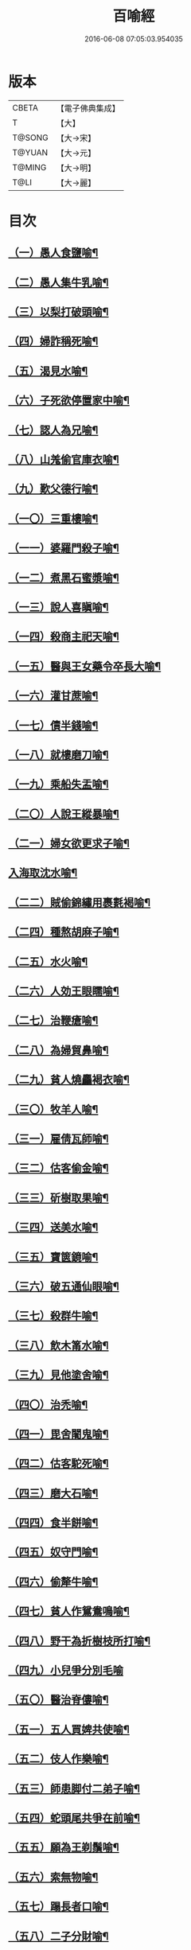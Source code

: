 #+TITLE: 百喻經 
#+DATE: 2016-06-08 07:05:03.954035

* 版本
 |     CBETA|【電子佛典集成】|
 |         T|【大】     |
 |    T@SONG|【大→宋】   |
 |    T@YUAN|【大→元】   |
 |    T@MING|【大→明】   |
 |      T@LI|【大→麗】   |

* 目次
** [[file:KR6b0066_001.txt::001-0543a16][（一）愚人食鹽喻¶]]
** [[file:KR6b0066_001.txt::001-0543a25][（二）愚人集牛乳喻¶]]
** [[file:KR6b0066_001.txt::001-0543b9][（三）以梨打破頭喻¶]]
** [[file:KR6b0066_001.txt::001-0543b21][（四）婦詐稱死喻¶]]
** [[file:KR6b0066_001.txt::001-0543c6][（五）渴見水喻¶]]
** [[file:KR6b0066_001.txt::001-0543c16][（六）子死欲停置家中喻¶]]
** [[file:KR6b0066_001.txt::001-0544a3][（七）認人為兄喻¶]]
** [[file:KR6b0066_001.txt::001-0544a17][（八）山羗偷官庫衣喻¶]]
** [[file:KR6b0066_001.txt::001-0544b2][（九）歎父德行喻¶]]
** [[file:KR6b0066_001.txt::001-0544b12][（一〇）三重樓喻¶]]
** [[file:KR6b0066_001.txt::001-0544c3][（一一）婆羅門殺子喻¶]]
** [[file:KR6b0066_001.txt::001-0544c18][（一二）煮黑石蜜漿喻¶]]
** [[file:KR6b0066_001.txt::001-0544c28][（一三）說人喜瞋喻¶]]
** [[file:KR6b0066_001.txt::001-0545a12][（一四）殺商主祀天喻¶]]
** [[file:KR6b0066_001.txt::001-0545a24][（一五）醫與王女藥令卒長大喻¶]]
** [[file:KR6b0066_001.txt::001-0545b9][（一六）灌甘蔗喻¶]]
** [[file:KR6b0066_001.txt::001-0545b18][（一七）債半錢喻¶]]
** [[file:KR6b0066_001.txt::001-0545b26][（一八）就樓磨刀喻¶]]
** [[file:KR6b0066_001.txt::001-0545c7][（一九）乘船失盂喻¶]]
** [[file:KR6b0066_001.txt::001-0545c21][（二〇）人說王縱暴喻¶]]
** [[file:KR6b0066_001.txt::001-0546a6][（二一）婦女欲更求子喻¶]]
** [[file:KR6b0066_002.txt::002-0546b25][入海取沈水喻¶]]
** [[file:KR6b0066_002.txt::002-0546c7][（二二）賊偷錦繡用裹氀褐喻¶]]
** [[file:KR6b0066_002.txt::002-0546c13][（二四）種熬胡麻子喻¶]]
** [[file:KR6b0066_002.txt::002-0546c21][（二五）水火喻¶]]
** [[file:KR6b0066_002.txt::002-0546c29][（二六）人効王眼𥌎喻¶]]
** [[file:KR6b0066_002.txt::002-0547a14][（二七）治鞭瘡喻¶]]
** [[file:KR6b0066_002.txt::002-0547a24][（二八）為婦貿鼻喻¶]]
** [[file:KR6b0066_002.txt::002-0547b8][（二九）貧人燒麤褐衣喻¶]]
** [[file:KR6b0066_002.txt::002-0547b24][（三〇）牧羊人喻¶]]
** [[file:KR6b0066_002.txt::002-0547c11][（三一）雇倩瓦師喻¶]]
** [[file:KR6b0066_002.txt::002-0547c29][（三二）估客偷金喻¶]]
** [[file:KR6b0066_002.txt::002-0548a8][（三三）斫樹取果喻¶]]
** [[file:KR6b0066_002.txt::002-0548a19][（三四）送美水喻¶]]
** [[file:KR6b0066_002.txt::002-0548b5][（三五）寶篋鏡喻¶]]
** [[file:KR6b0066_002.txt::002-0548b19][（三六）破五通仙眼喻¶]]
** [[file:KR6b0066_002.txt::002-0548c3][（三七）殺群牛喻¶]]
** [[file:KR6b0066_002.txt::002-0548c13][（三八）飲木筩水喻¶]]
** [[file:KR6b0066_002.txt::002-0548c28][（三九）見他塗舍喻¶]]
** [[file:KR6b0066_002.txt::002-0549a12][（四〇）治禿喻¶]]
** [[file:KR6b0066_002.txt::002-0549a28][（四一）毘舍闍鬼喻¶]]
** [[file:KR6b0066_003.txt::003-0549c6][（四二）估客駝死喻¶]]
** [[file:KR6b0066_003.txt::003-0549c19][（四三）磨大石喻¶]]
** [[file:KR6b0066_003.txt::003-0549c26][（四四）食半餅喻¶]]
** [[file:KR6b0066_003.txt::003-0550a9][（四五）奴守門喻¶]]
** [[file:KR6b0066_003.txt::003-0550a24][（四六）偷犛牛喻¶]]
** [[file:KR6b0066_003.txt::003-0550b8][（四七）貧人作鴛鴦鳴喻¶]]
** [[file:KR6b0066_003.txt::003-0550b22][（四八）野干為折樹枝所打喻¶]]
** [[file:KR6b0066_003.txt::003-0550b29][（四九）小兒爭分別毛喻]]
** [[file:KR6b0066_003.txt::003-0550c12][（五〇）醫治脊僂喻¶]]
** [[file:KR6b0066_003.txt::003-0550c18][（五一）五人買婢共使喻¶]]
** [[file:KR6b0066_003.txt::003-0550c25][（五二）伎人作樂喻¶]]
** [[file:KR6b0066_003.txt::003-0551a2][（五三）師患脚付二弟子喻¶]]
** [[file:KR6b0066_003.txt::003-0551a10][（五四）蛇頭尾共爭在前喻¶]]
** [[file:KR6b0066_003.txt::003-0551a17][（五五）願為王剃鬚喻¶]]
** [[file:KR6b0066_003.txt::003-0551a29][（五六）索無物喻¶]]
** [[file:KR6b0066_003.txt::003-0551b12][（五七）蹋長者口喻¶]]
** [[file:KR6b0066_003.txt::003-0551b24][（五八）二子分財喻¶]]
** [[file:KR6b0066_003.txt::003-0551c15][（五九）觀作瓶喻¶]]
** [[file:KR6b0066_003.txt::003-0551c29][（六〇）見水底金影喻¶]]
** [[file:KR6b0066_003.txt::003-0552a14][（六一）梵天弟子造物因喻¶]]
** [[file:KR6b0066_003.txt::003-0552a27][（六二）病人食雉肉喻¶]]
** [[file:KR6b0066_003.txt::003-0552b14][（六三）伎人著戲羅剎服共相驚怖喻¶]]
** [[file:KR6b0066_003.txt::003-0552c2][（六四）人謂故屋中有惡鬼喻¶]]
** [[file:KR6b0066_003.txt::003-0552c14][（六五）五百歡喜丸喻¶]]
** [[file:KR6b0066_004.txt::004-0553b26][（六六）口誦乘船法而不解用喻¶]]
** [[file:KR6b0066_004.txt::004-0553c12][（六七）夫婦食餅共為要喻¶]]
** [[file:KR6b0066_004.txt::004-0553c27][（六八）共相怨害喻¶]]
** [[file:KR6b0066_004.txt::004-0554a9][（六九）効其祖先急速食喻¶]]
** [[file:KR6b0066_004.txt::004-0554a21][（七〇）嘗菴婆羅果喻¶]]
** [[file:KR6b0066_004.txt::004-0554b6][（七一）為二婦故喪其兩目喻¶]]
** [[file:KR6b0066_004.txt::004-0554b14][（七二）唵米決口喻¶]]
** [[file:KR6b0066_004.txt::004-0554b26][（七三）詐言馬死喻¶]]
** [[file:KR6b0066_004.txt::004-0554c8][（七四）出家凡夫貪利養喻¶]]
** [[file:KR6b0066_004.txt::004-0554c18][（七五）駝甕俱失喻¶]]
** [[file:KR6b0066_004.txt::004-0554c29][（七六）田夫思王女喻¶]]
** [[file:KR6b0066_004.txt::004-0555a15][（七七）捋驢乳喻¶]]
** [[file:KR6b0066_004.txt::004-0555a26][（七八）與兒期早行喻¶]]
** [[file:KR6b0066_004.txt::004-0555b9][（七九）為王負机喻¶]]
** [[file:KR6b0066_004.txt::004-0555b20][（八〇）倒灌喻¶]]
** [[file:KR6b0066_004.txt::004-0555c4][（八一）為羆所嚙喻¶]]
** [[file:KR6b0066_004.txt::004-0555c14][（八二）以種田喻¶]]
** [[file:KR6b0066_004.txt::004-0555c27][（八三）獼猴喻¶]]
** [[file:KR6b0066_004.txt::004-0556a4][（八四）月蝕打狗喻¶]]
** [[file:KR6b0066_004.txt::004-0556a9][（八五）婦女患眼痛喻¶]]
** [[file:KR6b0066_004.txt::004-0556a18][（八六）父取兒耳璫喻¶]]
** [[file:KR6b0066_004.txt::004-0556b2][（八七）劫盜分財喻¶]]
** [[file:KR6b0066_004.txt::004-0556b12][（八八）獼猴把豆喻¶]]
** [[file:KR6b0066_004.txt::004-0556b18][（八九）得金鼠狼喻¶]]
** [[file:KR6b0066_004.txt::004-0556b28][（九〇）地得金錢喻¶]]
** [[file:KR6b0066_004.txt::004-0556c11][（九一）貧兒欲與富者等財物喻¶]]
** [[file:KR6b0066_004.txt::004-0556c21][（九二）小兒得歡喜丸喻¶]]
** [[file:KR6b0066_004.txt::004-0556c29][（九三）老母捉羆喻¶]]
** [[file:KR6b0066_004.txt::004-0557a12][（九四）摩尼水竇喻¶]]
** [[file:KR6b0066_004.txt::004-0557a26][（九五）二鴿喻¶]]
** [[file:KR6b0066_004.txt::004-0557b9][（九六）詐稱眼盲喻¶]]
** [[file:KR6b0066_004.txt::004-0557b17][（九七）為惡賊所劫失㲲喻¶]]
** [[file:KR6b0066_004.txt::004-0557c2][（九八）小兒得大龜喻¶]]

* 卷
[[file:KR6b0066_001.txt][百喻經 1]]
[[file:KR6b0066_002.txt][百喻經 2]]
[[file:KR6b0066_003.txt][百喻經 3]]
[[file:KR6b0066_004.txt][百喻經 4]]


